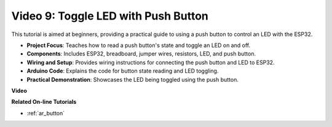 Video 9: Toggle LED with Push Button
=============================================

This tutorial is aimed at beginners, providing a practical guide to using a push button to control an LED with the ESP32.

* **Project Focus**: Teaches how to read a push button's state and toggle an LED on and off.
* **Components**: Includes ESP32, breadboard, jumper wires, resistors, LED, and push button.
* **Wiring and Setup**: Provides wiring instructions for connecting the push button and LED to ESP32.
* **Arduino Code**: Explains the code for button state reading and LED toggling.
* **Practical Demonstration**: Showcases the LED being toggled using the push button.


**Video**

.. raw:: html

    <iframe width="600" height="400" src="https://www.youtube.com/embed/_tLesIbpB8U?si=5vzXjAwNdHTgWEgx" title="YouTube video player" frameborder="0" allow="accelerometer; autoplay; clipboard-write; encrypted-media; gyroscope; picture-in-picture; web-share" allowfullscreen></iframe>


**Related On-line Tutorials**

* :ref:`ar_button`